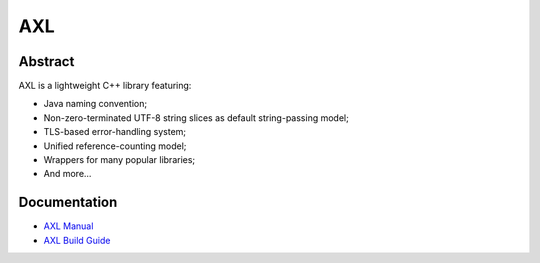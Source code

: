 .. .............................................................................
..
..  This file is part of the AXL library.
..
..  AXL is distributed under the MIT license.
..  For details see accompanying license.txt file,
..  the public copy of which is also available at:
..  http://tibbo.com/downloads/archive/axl/license.txt
..
.. .............................................................................

AXL
===
.. image:: https://travis-ci.org/vovkos/axl.svg?branch=master
	:target: https://travis-ci.org/vovkos/axl
.. image:: https://ci.appveyor.com/api/projects/status/sc9n68yli6ug7vuq?svg=true
	:target: https://ci.appveyor.com/project/vovkos/axl
.. image:: https://codecov.io/gh/vovkos/axl/branch/master/graph/badge.svg
	:target: https://codecov.io/gh/vovkos/axl

Abstract
--------

AXL is a lightweight C++ library featuring:

- Java naming convention;
- Non-zero-terminated UTF-8 string slices as default string-passing model;
- TLS-based error-handling system;
- Unified reference-counting model;
- Wrappers for many popular libraries;
- And more...

Documentation
-------------

* `AXL Manual <http://docs.tibbo.com/axl/manual>`_
* `AXL Build Guide <http://docs.tibbo.com/axl/build-guide>`_
